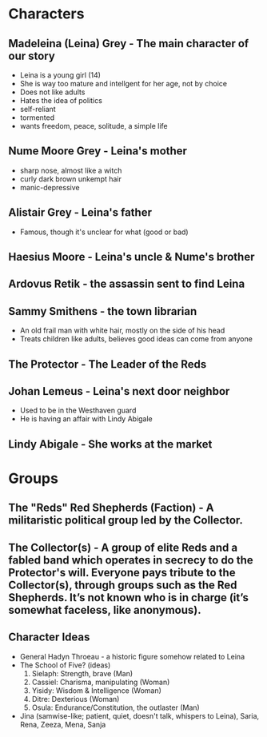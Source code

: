 * Characters
** Madeleina (Leina) Grey - The main character of our story
  - Leina is a young girl (14)
  - She is way too mature and intellgent for her age, not by choice
  - Does not like adults
  - Hates the idea of politics
  - self-reliant
  - tormented
  - wants freedom, peace, solitude, a simple life
** Nume Moore Grey - Leina's mother
  - sharp nose, almost like a witch
  - curly dark brown unkempt hair 
  - manic-depressive
** Alistair Grey - Leina's father
  - Famous, though it's unclear for what (good or bad)
** Haesius Moore - Leina's uncle & Nume's brother
** Ardovus Retik - the assassin sent to find Leina
** Sammy Smithens - the town librarian
  - An old frail man with white hair, mostly on the side of his head
  - Treats children like adults, believes good ideas can come from anyone
** The Protector - The Leader of the Reds
** Johan Lemeus - Leina's next door neighbor
  - Used to be in the Westhaven guard
  - He is having an affair with Lindy Abigale
** Lindy Abigale - She works at the market

* Groups
** The "Reds" Red Shepherds (Faction) - A militaristic political group led by the Collector.
** The Collector(s) - A group of elite Reds and a fabled band which operates in secrecy to do the Protector's will. Everyone pays tribute to the Collector(s), through groups such as the Red Shepherds. It’s not known who is in charge (it’s somewhat faceless, like anonymous).


** Character Ideas
- General Hadyn Throeau - a historic figure somehow related to Leina
- The School of Five? (ideas)
   1. Sielaph: Strength, brave (Man)
   2. Cassiel: Charisma, manipulating (Woman)
   3. Yisidy: Wisdom & Intelligence (Woman)
   4. Ditre: Dexterious (Woman)
   5. Osula: Endurance/Constitution, the outlaster (Man)
- Jina (samwise-like; patient, quiet, doesn't talk, whispers to Leina), Saria, Rena, Zeeza, Mena, Sanja
